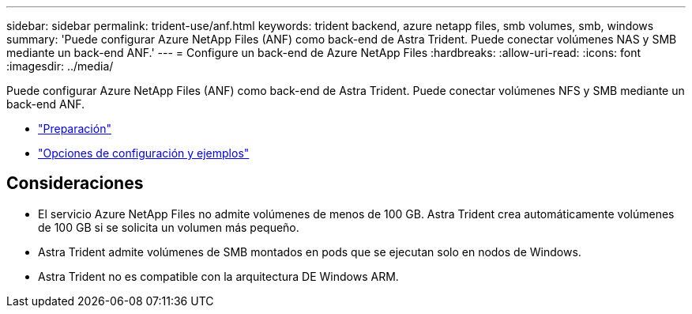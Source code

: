 ---
sidebar: sidebar 
permalink: trident-use/anf.html 
keywords: trident backend, azure netapp files, smb volumes, smb, windows 
summary: 'Puede configurar Azure NetApp Files (ANF) como back-end de Astra Trident. Puede conectar volúmenes NAS y SMB mediante un back-end ANF.' 
---
= Configure un back-end de Azure NetApp Files
:hardbreaks:
:allow-uri-read: 
:icons: font
:imagesdir: ../media/


Puede configurar Azure NetApp Files (ANF) como back-end de Astra Trident. Puede conectar volúmenes NFS y SMB mediante un back-end ANF.

* link:anf-prep.html["Preparación"]
* link:anf-examples.html["Opciones de configuración y ejemplos"]




== Consideraciones

* El servicio Azure NetApp Files no admite volúmenes de menos de 100 GB. Astra Trident crea automáticamente volúmenes de 100 GB si se solicita un volumen más pequeño.
* Astra Trident admite volúmenes de SMB montados en pods que se ejecutan solo en nodos de Windows.
* Astra Trident no es compatible con la arquitectura DE Windows ARM.

